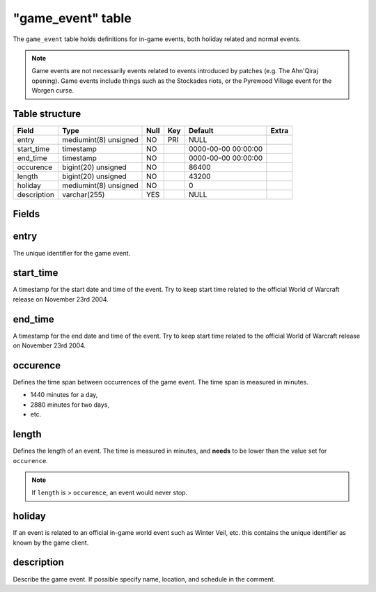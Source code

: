 .. _db-world-game-event:

===================
"game\_event" table
===================

The ``game_event`` table holds definitions for in-game events, both
holiday related and normal events.

.. note::

    Game events are not necessarily events related to events
    introduced by patches (e.g. The Ahn'Qiraj opening). Game events include
    things such as the Stockades riots, or the Pyrewood Village event for
    the Worgen curse.

Table structure
---------------

+---------------+-------------------------+--------+-------+-----------------------+---------+
| Field         | Type                    | Null   | Key   | Default               | Extra   |
+===============+=========================+========+=======+=======================+=========+
| entry         | mediumint(8) unsigned   | NO     | PRI   | NULL                  |         |
+---------------+-------------------------+--------+-------+-----------------------+---------+
| start\_time   | timestamp               | NO     |       | 0000-00-00 00:00:00   |         |
+---------------+-------------------------+--------+-------+-----------------------+---------+
| end\_time     | timestamp               | NO     |       | 0000-00-00 00:00:00   |         |
+---------------+-------------------------+--------+-------+-----------------------+---------+
| occurence     | bigint(20) unsigned     | NO     |       | 86400                 |         |
+---------------+-------------------------+--------+-------+-----------------------+---------+
| length        | bigint(20) unsigned     | NO     |       | 43200                 |         |
+---------------+-------------------------+--------+-------+-----------------------+---------+
| holiday       | mediumint(8) unsigned   | NO     |       | 0                     |         |
+---------------+-------------------------+--------+-------+-----------------------+---------+
| description   | varchar(255)            | YES    |       | NULL                  |         |
+---------------+-------------------------+--------+-------+-----------------------+---------+

Fields
------

entry
-----

The unique identifier for the game event.

start\_time
-----------

A timestamp for the start date and time of the event. Try to keep start
time related to the official World of Warcraft release on November 23rd
2004.

end\_time
---------

A timestamp for the end date and time of the event. Try to keep start
time related to the official World of Warcraft release on November 23rd
2004.

occurence
---------

Defines the time span between occurrences of the game event. The time
span is measured in minutes.

-  1440 minutes for a day,
-  2880 minutes for two days,
-  etc.

length
------

Defines the length of an event. The time is measured in minutes, and
**needs** to be lower than the value set for ``occurence``.

.. note::

    If ``length`` is > ``occurence``, an event would never stop.

holiday
-------

If an event is related to an official in-game world event such as Winter
Veil, etc. this contains the unique identifier as known by the game
client.

description
-----------

Describe the game event. If possible specify name, location, and
schedule in the comment.

